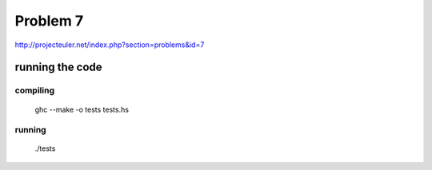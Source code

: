 =========
Problem 7
=========

http://projecteuler.net/index.php?section=problems&id=7

running the code
================

compiling
---------

	ghc --make  -o tests tests.hs

running
-------
	./tests
